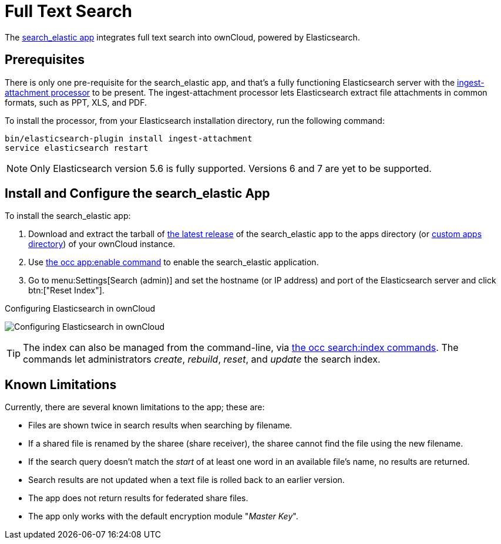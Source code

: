 = Full Text Search 
:ingest-attachment-processor-url: https://www.elastic.co/guide/en/elasticsearch/plugins/5.6/ingest-attachment.html
:search_elastic-app-url: https://marketplace.owncloud.com/apps/search_elastic 

The {search_elastic-app-url}[search_elastic app] integrates full text search into ownCloud, powered by Elasticsearch.

== Prerequisites

There is only one pre-requisite for the search_elastic app, and that’s a fully functioning Elasticsearch server with the {ingest-attachment-processor-url}[ingest-attachment processor] to be present.
The ingest-attachment processor lets Elasticsearch extract file attachments in common formats, such as PPT, XLS, and PDF.

To install the processor, from your Elasticsearch installation directory, run the following command:

[source=console]
----
bin/elasticsearch-plugin install ingest-attachment
service elasticsearch restart
----

NOTE: Only Elasticsearch version 5.6 is fully supported. 
Versions 6 and 7 are yet to be supported.

== Install and Configure the search_elastic App

To install the search_elastic app:

. Download and extract the tarball of {search_elastic-app-url}[the latest release] of the search_elastic app to the apps directory (or xref:installation/apps_management_installation.adoc#using-custom-app-directories[custom apps directory]) of your ownCloud instance.
. Use xref:configuration/server/occ_command.adoc#apps-commands[the occ app:enable command] to enable the search_elastic application.
. Go to menu:Settings[Search (admin)] and set the hostname (or IP address) and port of the Elasticsearch server and click btn:["Reset Index"].

.Configuring Elasticsearch in ownCloud
image:apps/search_elastic/configuration_successful.png[Configuring Elasticsearch in ownCloud]

TIP: The index can also be managed from the command-line, via xref:configuration/server/occ_command.adoc#search[the occ search:index commands]. 
The commands let administrators _create_, _rebuild_, _reset_, and _update_ the search index.

== Known Limitations

Currently, there are several known limitations to the app; these are:

* Files are shown twice in search results when searching by filename.
* If a shared file is renamed by the sharee (share receiver), the sharee cannot find the file using the new filename.
* If the search query doesn't match the _start_ of at least one word in an available file's name, no results are returned.
* Search results are not updated when a text file is rolled back to an earlier version.
* The app does not return results for federated share files.
* The app only works with the default encryption module "_Master Key_".
